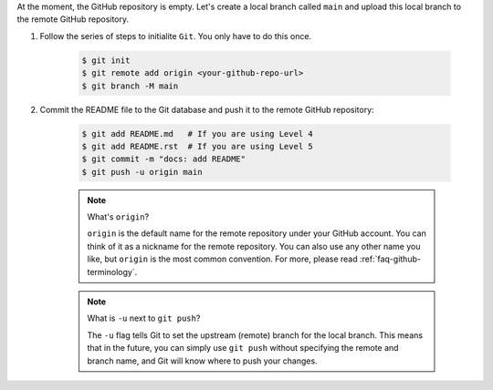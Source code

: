 At the moment, the GitHub repository is empty. Let's create a local branch called ``main`` and upload this local branch to the remote GitHub repository.

#. Follow the series of steps to initialite ``Git``.  You only have to do this once.

    .. code-block:: bash

        $ git init
        $ git remote add origin <your-github-repo-url>
        $ git branch -M main

#. Commit the README file to the Git database and push it to the remote GitHub repository:

    .. code-block:: bash

        $ git add README.md   # If you are using Level 4
        $ git add README.rst  # If you are using Level 5
        $ git commit -m "docs: add README"
        $ git push -u origin main

    .. note:: What's ``origin``?

        ``origin`` is the default name for the remote repository under your GitHub account. You can think of it as a nickname for the remote repository. You can also use any other name you like, but ``origin`` is the most common convention. For more, please read :ref:`faq-github-terminology`.

    .. note:: What is ``-u`` next to ``git push``?

        The ``-u`` flag tells Git to set the upstream (remote) branch for the local branch. This means that in the future, you can simply use ``git push`` without specifying the remote and branch name, and Git will know where to push your changes.
